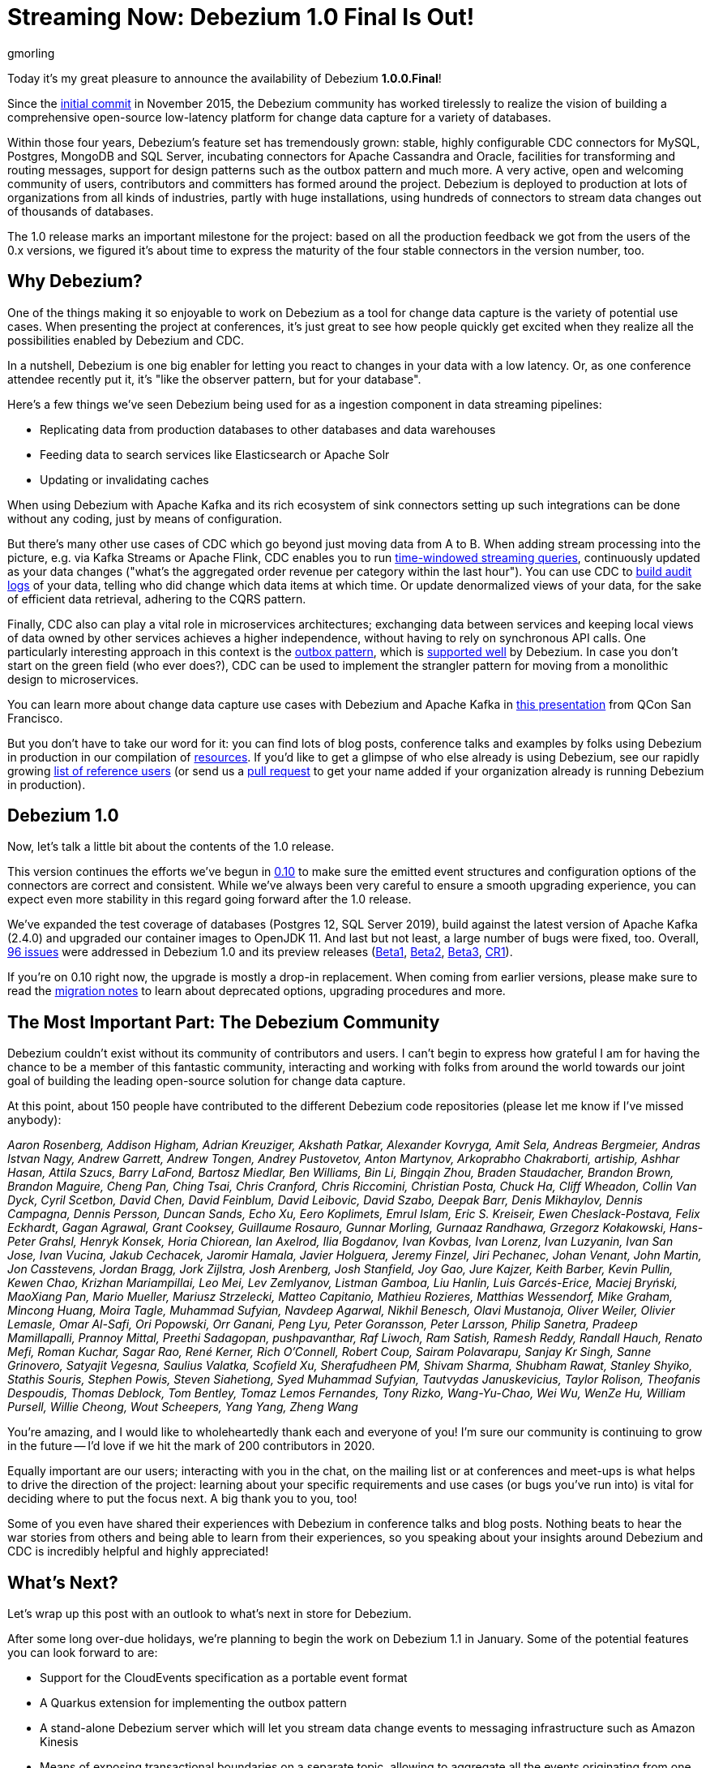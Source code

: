 = Streaming Now: Debezium 1.0 Final Is Out!
gmorling
:awestruct-tags: [ releases, mysql, postgres, sqlserver, mongodb, cassandra, oracle ]
:awestruct-layout: blog-post

Today it's my great pleasure to announce the availability of Debezium *1.0.0.Final*!

Since the https://github.com/debezium/debezium/commit/0a99ed67cd8f74d6f451b0a2d3809e23127e4698[initial commit] in November 2015,
the Debezium community has worked tirelessly to realize the vision of building a comprehensive open-source low-latency platform for change data capture for a variety of databases.

Within those four years, Debezium's feature set has tremendously grown: stable, highly configurable CDC connectors for MySQL, Postgres, MongoDB and SQL Server, incubating connectors for Apache Cassandra and Oracle, facilities for transforming and routing messages, support for design patterns such as the outbox pattern and much more.
A very active, open and welcoming community of users, contributors and committers has formed around the project.
Debezium is deployed to production at lots of organizations from all kinds of industries,
partly with huge installations, using hundreds of connectors to stream data changes out of thousands of databases.

The 1.0 release marks an important milestone for the project:
based on all the production feedback we got from the users of the 0.x versions, we figured it's about time to express the maturity of the four stable connectors in the version number, too.

== Why Debezium?

One of the things making it so enjoyable to work on Debezium as a tool for change data capture is the variety of potential use cases.
When presenting the project at conferences,
it's just great to see how people quickly get excited when they realize all the possibilities enabled by Debezium and CDC.

In a nutshell, Debezium is one big enabler for letting you react to changes in your data with a low latency.
Or, as one conference attendee recently put it, it's "like the observer pattern, but for your database".

Here's a few things we've seen Debezium being used for as a ingestion component in data streaming pipelines:

* Replicating data from production databases to other databases and data warehouses
* Feeding data to search services like Elasticsearch or Apache Solr
* Updating or invalidating caches

When using Debezium with Apache Kafka and its rich ecosystem of sink connectors
setting up such integrations can be done without any coding,
just by means of configuration.

But there's many other use cases of CDC which go beyond just moving data from A to B.
When adding stream processing into the picture, e.g. via Kafka Streams or Apache Flink,
CDC enables you to run https://github.com/debezium/debezium-examples/tree/master/kstreams-live-update[time-windowed streaming queries], continuously updated as your data changes
("what's the aggregated order revenue per category within the last hour").
You can use CDC to link:/blog/2019/10/01/audit-logs-with-change-data-capture-and-stream-processing/[build audit logs] of your data,
telling who did change which data items at which time.
Or update denormalized views of your data, for the sake of efficient data retrieval, adhering to the CQRS pattern.

Finally, CDC also can play a vital role in microservices architectures;
exchanging data between services and keeping local views of data owned by other services achieves a higher independence, without having to rely on synchronous API calls.
One particularly interesting approach in this context is the link:/blog/2019/02/19/reliable-microservices-data-exchange-with-the-outbox-pattern/[outbox pattern],
which is link:/documentation/reference/1.0/configuration/outbox-event-router.html[supported well] by Debezium.
In case you don't start on the green field (who ever does?),
CDC can be used to implement the strangler pattern for moving from a monolithic design to microservices.

You can learn more about change data capture use cases with Debezium and Apache Kafka in https://speakerdeck.com/gunnarmorling/practical-change-data-streaming-use-cases-with-apache-kafka-and-debezium-qcon-san-francisco-2019[this presentation] from QCon San Francisco.

But you don't have to take our word for it:
you can find lots of blog posts, conference talks and examples by folks using Debezium in production in our compilation of link:/documentation/online-resources/[resources].
If you'd like to get a glimpse of who else already is using Debezium,
see our rapidly growing link:/community/users/[list of reference users]
(or send us a https://github.com/debezium/debezium.github.io/blob/develop/community/users.asciidoc[pull request] to get your name added if your organization already is running Debezium in production).

== Debezium 1.0

Now, let's talk a little bit about the contents of the 1.0 release.

This version continues the efforts we've begun in link:/blog/2019/10/02/debezium-0-10-0-final-released/[0.10] to make sure the emitted event structures and configuration options of the connectors are correct and consistent.
While we've always been very careful to ensure a smooth upgrading experience, you can expect even more stability in this regard going forward after the 1.0 release.

We've expanded the test coverage of databases (Postgres 12, SQL Server 2019),
build against the latest version of Apache Kafka (2.4.0) and upgraded our container images to OpenJDK 11.
And last but not least, a large number of bugs were fixed, too.
Overall, https://issues.redhat.com/issues/?jql=project%20%3D%20DBZ%20AND%20fixVersion%20in%20(1.0.0.Beta1%2C%201.0.0.Beta2%2C%201.0.0.Beta3%2C%201.0.0.CR1%2C%201.0.0.Final)[96 issues] were addressed in Debezium 1.0 and its preview releases (link:/blog/2019/10/17/debezium-1-0-0-beta1-released/[Beta1], link:/blog/2019/10/24/debezium-1-0-0-beta2-released/[Beta2], link:/blog/2019/11/14/debezium-1-0-0-beta3-released/[Beta3], link:/blog/2019/12/12/debezium-1-0-0-cr1-released/[CR1]).

If you're on 0.10 right now, the upgrade is mostly a drop-in replacement.
When coming from earlier versions, please make sure to read the link:/releases/1.0/release-notes/[migration notes] to learn about deprecated options, upgrading procedures and more.

== The Most Important Part: The Debezium Community

Debezium couldn't exist without its community of contributors and users.
I can't begin to express how grateful I am for having the chance to be a member of this fantastic community,
interacting and working with folks from around the world towards our joint goal of building the leading open-source solution for change data capture.

At this point, about 150 people have contributed to the different Debezium code repositories (please let me know if I've missed anybody):

_Aaron Rosenberg, Addison Higham, Adrian Kreuziger, Akshath Patkar, Alexander Kovryga, Amit Sela, Andreas Bergmeier, Andras Istvan Nagy, Andrew Garrett, Andrew Tongen, Andrey Pustovetov, Anton Martynov, Arkoprabho Chakraborti, artiship, Ashhar Hasan, Attila Szucs, Barry LaFond, Bartosz Miedlar, Ben Williams, Bin Li, Bingqin Zhou, Braden Staudacher, Brandon Brown, Brandon Maguire, Cheng Pan, Ching Tsai, Chris Cranford, Chris Riccomini, Christian Posta, Chuck Ha, Cliff Wheadon, Collin Van Dyck, Cyril Scetbon, David Chen, David Feinblum, David Leibovic, David Szabo, Deepak Barr, Denis Mikhaylov, Dennis Campagna, Dennis Persson, Duncan Sands, Echo Xu, Eero Koplimets, Emrul Islam, Eric S. Kreiseir, Ewen Cheslack-Postava, Felix Eckhardt, Gagan Agrawal, Grant Cooksey, Guillaume Rosauro, Gunnar Morling, Gurnaaz Randhawa, Grzegorz Kołakowski, Hans-Peter Grahsl, Henryk Konsek, Horia Chiorean, Ian Axelrod, Ilia Bogdanov, Ivan Kovbas, Ivan Lorenz, Ivan Luzyanin, Ivan San Jose, Ivan Vucina, Jakub Cechacek, Jaromir Hamala, Javier Holguera, Jeremy Finzel, Jiri Pechanec, Johan Venant, John Martin, Jon Casstevens, Jordan Bragg, Jork Zijlstra, Josh Arenberg, Josh Stanfield, Joy Gao, Jure Kajzer, Keith Barber, Kevin Pullin, Kewen Chao, Krizhan Mariampillai, Leo Mei, Lev Zemlyanov, Listman Gamboa, Liu Hanlin, Luis Garcés-Erice, Maciej Bryński, MaoXiang Pan, Mario Mueller, Mariusz Strzelecki, Matteo Capitanio, Mathieu Rozieres, Matthias Wessendorf, Mike Graham, Mincong Huang, Moira Tagle, Muhammad Sufyian, Navdeep Agarwal, Nikhil Benesch, Olavi Mustanoja, Oliver Weiler, Olivier Lemasle, Omar Al-Safi, Ori Popowski, Orr Ganani, Peng Lyu, Peter Goransson, Peter Larsson, Philip Sanetra, Pradeep Mamillapalli, Prannoy Mittal, Preethi Sadagopan, pushpavanthar, Raf Liwoch, Ram Satish, Ramesh Reddy, Randall Hauch, Renato Mefi, Roman Kuchar, Sagar Rao, René Kerner, Rich O'Connell, Robert Coup, Sairam Polavarapu, Sanjay Kr Singh, Sanne Grinovero, Satyajit Vegesna, Saulius Valatka, Scofield Xu, Sherafudheen PM, Shivam Sharma, Shubham Rawat, Stanley Shyiko, Stathis Souris, Stephen Powis, Steven Siahetiong, Syed Muhammad Sufyian, Tautvydas Januskevicius, Taylor Rolison, Theofanis Despoudis, Thomas Deblock, Tom Bentley, Tomaz Lemos Fernandes, Tony Rizko, Wang-Yu-Chao, Wei Wu, WenZe Hu, William Pursell, Willie Cheong, Wout Scheepers, Yang Yang, Zheng Wang_

You're amazing, and I would like to wholeheartedly thank each and everyone of you!
I'm sure our community is continuing to grow in the future -- I'd love if we hit the mark of 200 contributors in 2020.

Equally important are our users; interacting with you in the chat, on the mailing list or at conferences and meet-ups is what helps to drive the direction of the project:
learning about your specific requirements and use cases (or bugs you've run into) is vital for deciding where to put the focus next.
A big thank you to you, too!

Some of you even have shared their experiences with Debezium in conference talks and blog posts.
Nothing beats to hear the war stories from others and being able to learn from their experiences,
so you speaking about your insights around Debezium and CDC is incredibly helpful and highly appreciated!

== What's Next?

Let's wrap up this post with an outlook to what's next in store for Debezium.

After some long over-due holidays, we're planning to begin the work on Debezium 1.1 in January.
Some of the potential features you can look forward to are:

* Support for the CloudEvents specification as a portable event format
* A Quarkus extension for implementing the outbox pattern
* A stand-alone Debezium server which will let you stream data change events to messaging infrastructure such as Amazon Kinesis
* Means of exposing transactional boundaries on a separate topic, allowing to aggregate all the events originating from one source transaction and process them at once
* Further progression of the incubating community-led connectors for Oracle and Apache Cassandra

Of course, this roadmap is strongly influenced by the community, i.e. you.
So if you would like to see any particular items here, please let us know.

We also have some exciting blog posts in the workings,
e.g. on how to combine Debezium with the brand-new Kafka Connect https://camel.apache.org/blog/Camel-Kafka-connector-intro/[connector for Apache Camel] or how to use the recently added support for non-key joins in Kafka Streams (https://cwiki.apache.org/confluence/pages/viewpage.action?pageId=74684836[KIP-213]) with Debezium change events.

One more thing I'm super-thrilled about is Debezium becoming a supported component of the https://www.redhat.com/en/blog/whats-new-red-hat-integration[Red Hat Integration] product.
Part of the current release is a https://developers.redhat.com/blog/2019/11/22/red-hat-advances-debezium-cdc-connectors-for-apache-kafka-support-to-technical-preview/[Tech Preview] for the change data capture connectors for MySQL, Postgres, SQL Server and MongoDB.
This is great news for folks who wish to have commercial support by Red Hat for their CDC connectors.

For now, let's celebrate the release of Debezium 1.0 and look forward to what's coming in 2020.

Upwards and Onwards!

== About Debezium

Debezium is an open source distributed platform that turns your existing databases into event streams,
so applications can see and respond almost instantly to each committed row-level change in the databases.
Debezium is built on top of http://kafka.apache.org/[Kafka] and provides http://kafka.apache.org/documentation.html#connect[Kafka Connect] compatible connectors that monitor specific database management systems.
Debezium records the history of data changes in Kafka logs, so your application can be stopped and restarted at any time and can easily consume all of the events it missed while it was not running,
ensuring that all events are processed correctly and completely.
Debezium is link:/license/[open source] under the http://www.apache.org/licenses/LICENSE-2.0.html[Apache License, Version 2.0].

== Get involved

We hope you find Debezium interesting and useful, and want to give it a try.
Follow us on Twitter https://twitter.com/debezium[@debezium], https://gitter.im/debezium/user[chat with us on Gitter],
or join our https://groups.google.com/forum/#!forum/debezium[mailing list] to talk with the community.
All of the code is open source https://github.com/debezium/[on GitHub],
so build the code locally and help us improve ours existing connectors and add even more connectors.
If you find problems or have ideas how we can improve Debezium, please let us know or https://issues.redhat.com/projects/DBZ/issues/[log an issue].
